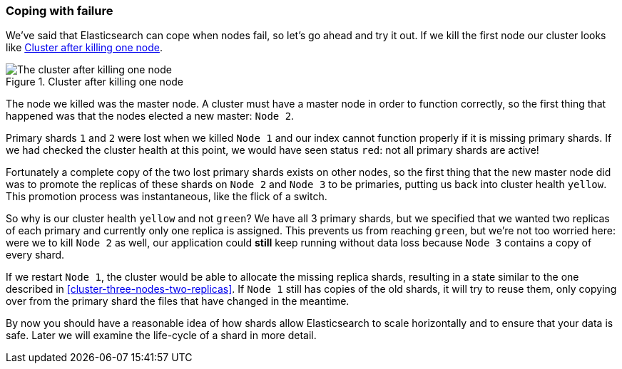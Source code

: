 === Coping with failure

We've said that Elasticsearch can cope when nodes fail, so let's go
ahead and try it out. If we kill the first node our cluster looks like
<<cluster-post-kill>>.

[[cluster-post-kill]]
.Cluster after killing one node
image::images/elas_0206.png["The cluster after killing one node"]

The node we killed was the master node. A cluster must have a master node in
order to function correctly, so the first thing that happened was that the
nodes elected a new master: `Node 2`.

Primary shards `1` and `2` were lost when we killed `Node 1` and our index
cannot function properly if it is missing primary shards. If we had checked
the cluster health at this point, we would have seen status `red`: not all
primary shards are active!

Fortunately a complete copy of the two lost primary shards exists on other
nodes, so the first thing that the new master node did was to promote the
replicas of these shards on `Node 2` and `Node 3` to be primaries, putting us
back into cluster health `yellow`.  This promotion process was instantaneous,
like the flick of a switch.

So why is our cluster health `yellow` and not `green`? We have all 3 primary
shards, but we specified that we wanted two replicas of each primary and
currently only one replica is assigned. This prevents us from reaching
`green`, but we're not too worried here: were we to kill `Node 2` as well, our
application could *still* keep running without data loss because `Node 3`
contains a copy of every shard.

If we restart `Node 1`, the cluster would be able to allocate the missing
replica shards, resulting in a state similar to the one described in
<<cluster-three-nodes-two-replicas>>.  If `Node 1` still has copies of the old
shards, it will try to reuse them, only copying over from the primary shard
the files that have changed in the meantime.

By now you should have a reasonable idea of how shards allow Elasticsearch to
scale horizontally and to ensure that your data is safe. Later we will examine
the life-cycle of a shard in more detail.
